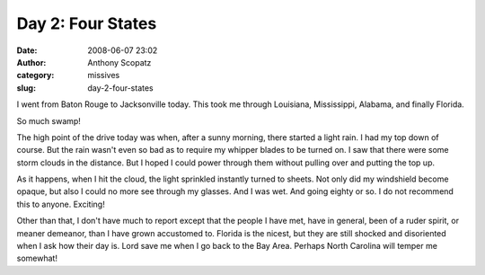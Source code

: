 Day 2: Four States
##################
:date: 2008-06-07 23:02
:author: Anthony Scopatz
:category: missives
:slug: day-2-four-states

I went from Baton Rouge to Jacksonville today. This took me through
Louisiana, Mississippi, Alabama, and finally Florida.

So much swamp!

The high point of the drive today was when, after a sunny morning, there
started a light rain. I had my top down of course. But the rain wasn't
even so bad as to require my whipper blades to be turned on. I saw that
there were some storm clouds in the distance. But I hoped I could power
through them without pulling over and putting the top up.

As it happens, when I hit the cloud, the light sprinkled instantly
turned to sheets. Not only did my windshield become opaque, but also I
could no more see through my glasses. And I was wet. And going eighty or
so. I do not recommend this to anyone. Exciting!

Other than that, I don't have much to report except that the people I
have met, have in general, been of a ruder spirit, or meaner demeanor,
than I have grown accustomed to. Florida is the nicest, but they are
still shocked and disoriented when I ask how their day is. Lord save me
when I go back to the Bay Area. Perhaps North Carolina will temper me
somewhat!
